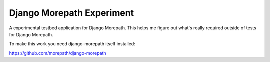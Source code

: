 Django Morepath Experiment
==========================

A experimental testbed application for Django Morepath. This
helps me figure out what's really required outside of tests
for Django Morepath.

To make this work you need django-morepath itself installed:

https://github.com/morepath/django-morepath

